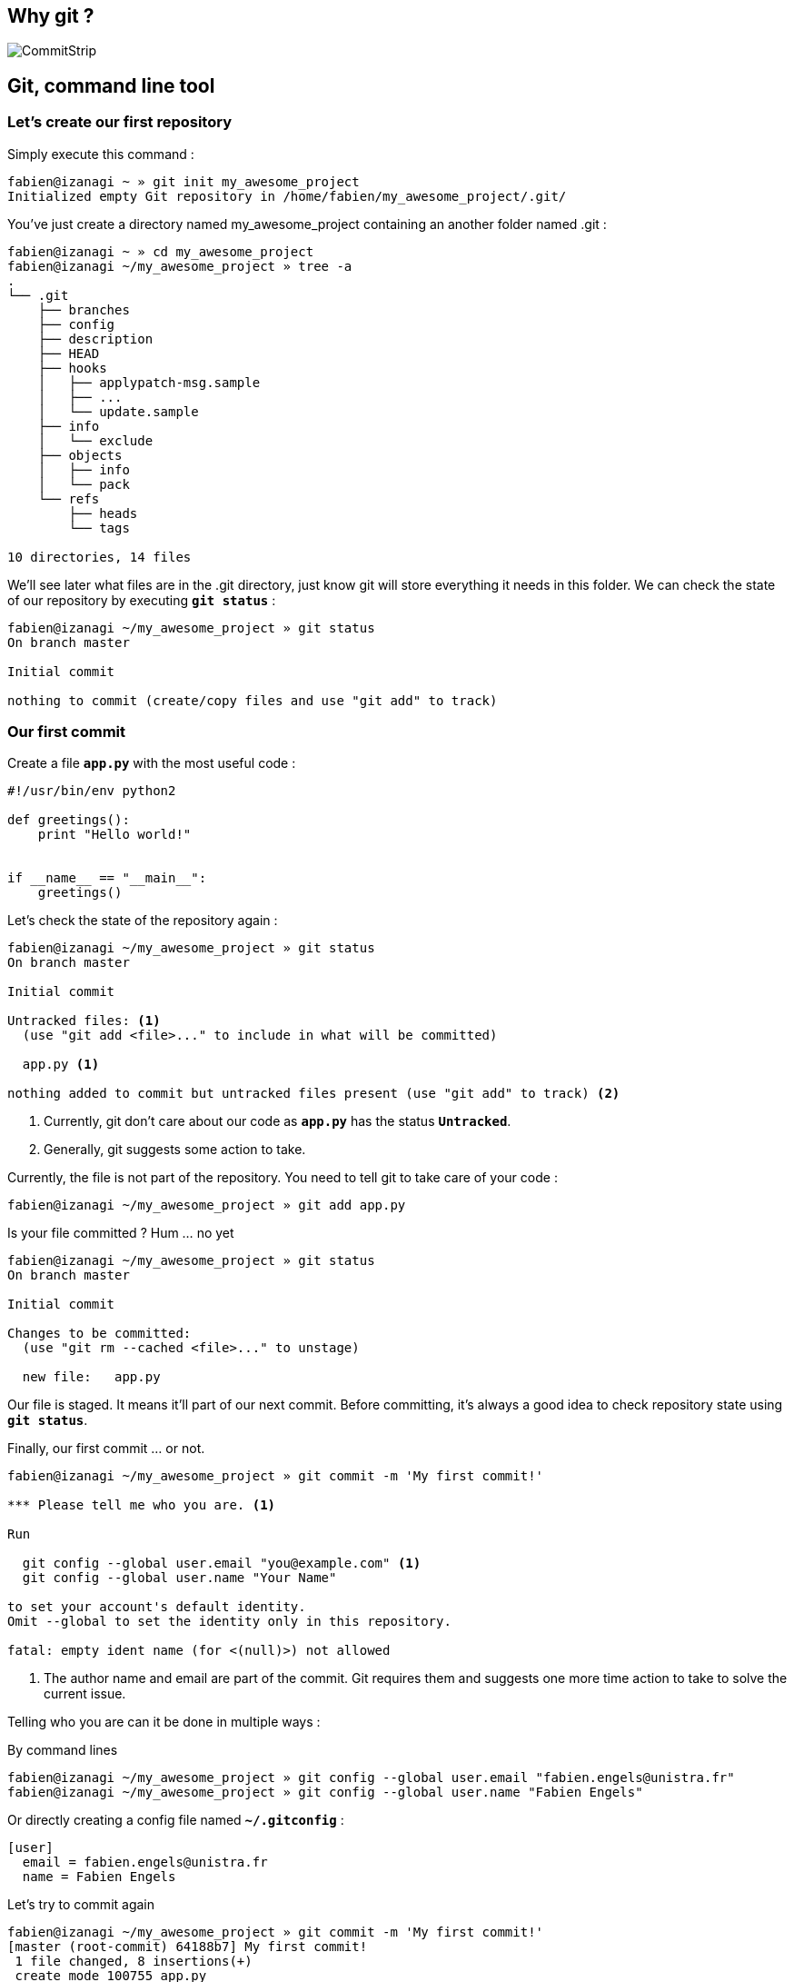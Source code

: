 == Why git ?

image::images/commitstrip.jpg[CommitStrip]

<<<
== Git, command line tool
=== Let's create our first repository

Simply execute this command :

----
fabien@izanagi ~ » git init my_awesome_project
Initialized empty Git repository in /home/fabien/my_awesome_project/.git/
----

You've just create a directory named my_awesome_project containing an another folder named .git :

----
fabien@izanagi ~ » cd my_awesome_project
fabien@izanagi ~/my_awesome_project » tree -a
.
└── .git
    ├── branches
    ├── config
    ├── description
    ├── HEAD
    ├── hooks
    │   ├── applypatch-msg.sample
    │   ├── ...
    │   └── update.sample
    ├── info
    │   └── exclude
    ├── objects
    │   ├── info
    │   └── pack
    └── refs
        ├── heads
        └── tags

10 directories, 14 files
----

We'll see later what files are in the .git directory, just know git will store everything it needs in this folder.
We can check the state of our repository by executing `*git status*` :

----
fabien@izanagi ~/my_awesome_project » git status
On branch master

Initial commit

nothing to commit (create/copy files and use "git add" to track)
----

<<<
=== Our first commit

.Create a file `*app.py*` with the most useful code :
[source,python]
----
#!/usr/bin/env python2

def greetings():
    print "Hello world!"


if __name__ == "__main__":
    greetings()
----

.Let's check the state of the repository again :
----
fabien@izanagi ~/my_awesome_project » git status
On branch master

Initial commit

Untracked files: <1>
  (use "git add <file>..." to include in what will be committed)

  app.py <1>

nothing added to commit but untracked files present (use "git add" to track) <2>
----
<1> Currently, git don't care about our code as `*app.py*` has the status `*Untracked*`.
<2> Generally, git suggests some action to take.

.Currently, the file is not part of the repository. You need to tell git to take care of your code :
----
fabien@izanagi ~/my_awesome_project » git add app.py
----

.Is your file committed ? Hum ... no yet
----
fabien@izanagi ~/my_awesome_project » git status
On branch master

Initial commit

Changes to be committed:
  (use "git rm --cached <file>..." to unstage)

  new file:   app.py
----

Our file is staged. It means it'll part of our next commit. Before committing, it's always a good idea
to check repository state using `*git status*`.

.Finally, our first commit ... or not.
----
fabien@izanagi ~/my_awesome_project » git commit -m 'My first commit!'

*** Please tell me who you are. <1>

Run

  git config --global user.email "you@example.com" <1>
  git config --global user.name "Your Name"

to set your account's default identity.
Omit --global to set the identity only in this repository.

fatal: empty ident name (for <(null)>) not allowed
----
<1> The author name and email are part of the commit. Git requires them and suggests one more time
action to take to solve the current issue.

Telling who you are can it be done in multiple ways :

.By command lines
----
fabien@izanagi ~/my_awesome_project » git config --global user.email "fabien.engels@unistra.fr"
fabien@izanagi ~/my_awesome_project » git config --global user.name "Fabien Engels"
----

.Or directly creating a config file named `*~/.gitconfig*` :
[source,ini]
----
[user]
  email = fabien.engels@unistra.fr
  name = Fabien Engels
----

.Let's try to commit again
----
fabien@izanagi ~/my_awesome_project » git commit -m 'My first commit!'
[master (root-commit) 64188b7] My first commit!
 1 file changed, 8 insertions(+)
 create mode 100755 app.py
----

.It worked, you've done your first commit !
----
fabien@izanagi ~/my_awesome_project » git log
commit 64188b75074257c639920a2a45e00130aea7219f
Author: Fabien Engels <fabien.engels@unistra.fr>
Date:   Tue Feb 28 09:34:14 2017 +0100

    My first commit!
----

<<<
=== A first look to .git directory

.Our commit created multiple object files inside .git directory.
----
fabien@izanagi ~/my_awesome_project » find .git/objects -type f
.git/objects/88/cdc3534dd04abe83564c4f4dd4ac8e5b0d41de
.git/objects/64/188b75074257c639920a2a45e00130aea7219f <1>
.git/objects/a6/1f1b413ea15b1dc692cc7e55b6f060edf268e3
----
<1> Our commit

.Display object corresponding to our commit
----
fabien@izanagi ~/my_awesome_project » git cat-file -p 64188b
tree a61f1b413ea15b1dc692cc7e55b6f060edf268e3 <1>
author Fabien Engels <fabien.engels@unistra.fr> 1488270854 +0100
committer Fabien Engels <fabien.engels@unistra.fr> 1488270854 +0100

My first commit!
----
<1> Reference to another object !

.What inside in this other object
----
fabien@izanagi ~/my_awesome_project » git cat-file -p a61f1b
100755 blob 88cdc3534dd04abe83564c4f4dd4ac8e5b0d41de  app.py <1>
----
<1> Reference to a blob object !

.Have a look to this blob object ... it's our code !
----
fabien@izanagi ~/my_awesome_project » git cat-file -p 88cdc3
#!/usr/bin/env python2

def greetings():
    print "Hello world!"


if __name__ == "__main__":
    greetings()
----

[NOTE]
You can shorten IDs until there is no ambiguity.
ex: ID a61f1b413ea15b1dc692cc7e55b6f060edf268e3 can be shorten as a61f1b

[NOTE]
Git store snapshots of your code, not differences like SVN. It's one
of the reason Git is so fast (but use more space).

<<<
=== Improve our code

.Have a look to this blob object ... it's our code !
[source,python]
----
#!/usr/bin/env python2

def greetings():
    print "Hello RESIF people!"


if __name__ == "__main__":
    greetings()
----

.You can visualize your current modifications between your workdir and repository head :
----
fabien@izanagi Sync/my_awesome_project » git diff
diff --git a/app.py b/app.py
index 88cdc35..e35169d 100755
--- a/app.py
+++ b/app.py
@@ -1,7 +1,7 @@
 #!/usr/bin/env python2

 def greetings():
-    print "Hello world!"
+    print "Hello RESIF people!"


 if __name__ == "__main__":
----

.Of course in order to commit your change, you need to stage your file and then commit it
----
fabien@izanagi ~/my_awesome_project » git add app.py
fabien@izanagi ~/my_awesome_project » git status
On branch master
Changes to be committed:
  (use "git reset HEAD <file>..." to unstage)

  modified:   app.py
fabien@izanagi ~/my_awesome_project » git commit -m 'What an improvement!'
[master b6cb2cc] What an improvement!
 1 file changed, 1 insertion(+), 1 deletion(-)
fabien@izanagi ~/my_awesome_project (master) » git log
commit b6cb2cc4a5034ae5a5bf35830cdec761cb2d6f1d
Author: Fabien Engels <fabien.engels@gmail.com>
Date:   Thu Mar 2 14:45:25 2017 +0100

    What an improvement!

commit 64188b75074257c639920a2a45e00130aea7219f
Author: Fabien Engels <fabien.engels@unistra.fr>
Date:   Tue Feb 28 09:34:14 2017 +0100

    My first commit!
----


<<<
=== Branches

Branches is a powerful feature of Git. It allows to "fork" your code and to isolate
the code the time you develop a geature or fix a bug. Any code belongs to a branch
even the one you've just created as Git creates a default branch called "master".

.You can list the branches of your repository with the following command
----
fabien@izanagi ~/my_awesome_project » git branch
* master
----

.Creating a branch is very cheap and easy
----
fabien@izanagi ~/my_awesome_project » git branch python3
fabien@izanagi ~/my_awesome_project » git branch
* master <1>
  python3
----
<1> The asterisk indicates your current branch

.To work on your new branch, you need to checkout it
----
fabien@izanagi ~/my_awesome_project » git checkout python3
Switched to branch 'python3'
fabien@izanagi ~/my_awesome_project » git status
On branch python3
nothing to commit, working tree clean
----

[NOTE]
You can create and checkout a branch in one command : `*git checkout -b python3*`

.Now we have a nice "python3" branch, it's time to update our code to bring Python3 compability
[source,python]
----
#!/usr/bin/env python

def greetings():
    print("Hello RESIF people!")


if __name__ == "__main__":
    greetings()
----

.And to commit our modifications
----
fabien@izanagi ~/my_awesome_project » git commit -a -m 'Add Python3 support'
[python3 34350f2] Add Python3 support
 1 file changed, 2 insertions(+), 2 deletions(-)
----

[NOTE]
You can use `*-a*` flag to automatically stage all the modifications while you commit

.Let's have a look to the repository graph
----
                                                                     <3>
    * 34350f2 - Add Python3 support                                (HEAD -> python3)
    |                                                                          <2>
    |
    |
    * b6cb2cc - What an improvement!                                        (master)
    |                                                                          <1>
    |
    |
    * 64188b7 - My first commit!
----
<1> Our previous was made on the `*master*` branch...
<2> ... while the last was make on the `*python3*` branch
<3> Our last commit became the new HEAD of the repository

.Suddlendly, we need to bring some modifications on our main branch
[source,python]
----
fabien@izanagi ~/my_awesome_project » git checkout master
Switched to branch 'master'
fabien@izanagi ~/my_awesome_project » cat app.py <1>
#!/usr/bin/env python2

def greetings():
    print "Hello RESIF people!"


if __name__ == "__main__":
    greetings()
----
<1> Git has updated automatically our workdir with the last version of the code from the `*master*` branch

.Add a new function `*repeat()*` and use it
[source,python]
----
#!/usr/bin/env python2

def greetings():
    print "Hello RESIF people!"

def repeat(x, callback):
    for _ in range(x):
        callback()


if __name__ == "__main__":
    repeat(3, greetings)
----

.As usual, commit our work
----
fabien@izanagi ~/my_awesome_project » git commit -a -m 'Add repeat() function'
[master 449e0a0] Add repeat() function
 1 file changed, 5 insertions(+), 1 deletion(-)
----

.Two versions of our code
----
        <2>
    * 449e0a0 - Add repeat() function                               (HEAD -> master)
    |                                                                 <1>
    |      <2>
    |  * 34350f2 - Add Python3 support                                     (python3)
    | /
    |/
    |
    |
    * b6cb2cc - What an improvement!
    |
    |
    |
    * 64188b7 - My first commit!
----
<1> Our last commit became the new HEAD of the repository
<2> Now we have two versions of our code, one in the `*master*` and a second one in the `*python3*` branch

[NOTE]
Branches are useful when some modifications are difficult to implement (tricky bugs, big features),
it's a way to store the work in progress without breaking the rest of the code


<<<
=== Merging

It's time to bring back Python3 support to our main branch `*master*`. This is done using the `*git merge*`
command.

.First we can check the differences between the two branches
[source,python]
----
fabien@izanagi Sync/my_awesome_project (master) » git diff master python3
diff --git a/app.py b/app.py
index f2aa257..436cd75 100755
--- a/app.py
+++ b/app.py
@@ -1,12 +1,8 @@
-#!/usr/bin/env python2
+#!/usr/bin/env python

 def greetings():
-    print "Hello RESIF people!"
-
-def repeat(x, callback):
-    for _ in range(x):
-        callback()
+    print("Hello RESIF people!")


 if __name__ == "__main__":
-    repeat(3, greetings)
+    greetings()
----

.Now, let's try to merge python3 and master
----
fabien@izanagi ~/my_awesome_project » git checkout master <1>
Already on 'master'
fabien@izanagi ~/my_awesome_project » git merge python3
Auto-merging app.py
Merge made by the 'recursive' strategy.
 app.py | 4 ++--
 1 file changed, 2 insertions(+), 2 deletions(-)
----
<1> Be sure to checkout the branch which will receive the changes

.Did it work ?
----
fabien@izanagi ~/my_awesome_project (master) » python app.py
Hello RESIF people!
Hello RESIF people!
Hello RESIF people!
----

.What happened
----
          <1>
    *   6ebe8a3 - Merge branch 'python3'                            (HEAD -> master)
    |\
    | |
    | |
    | * 34350f2 - Add Python3 support                                      (python3)
    | |
    | |
    | |
    * | 449e0a0 - Add repeat() function
    |/
    |
    |
    * b6cb2cc - What an improvement!
    |
    |
    |
    * 64188b7 - My first commit!
----
<1> The merge created a new commit on `*master*`


<<<
=== Restore a file

.You've started to work on your code
[source,python]
----
fabien@namazu ~/my_awesome_project (master *) » git diff
diff --git a/app.py b/app.py
index aac437d..741b2f6 100755
--- a/app.py
+++ b/app.py
@@ -7,6 +7,9 @@ def repeat(x, callback):
     for _ in range(x):
         callback()

+def an_useless_function(message):
+    print(message)
+

 if __name__ == "__main__":
     repeat(3, greetings)
----

.Maybe not enough coffee this morning, you realize your function pretty useless, let's restore the last version committed in our repository
----
fabien@namazu ~/my_awesome_project (master *) » git checkout app.py <1>
fabien@namazu ~/my_awesome_project (master) » git diff <2>
----
<1> We ask to git to checkout the last version of app.py
<2> We verify that there is no more modifications


You can restore any version of your code

.List your commits
----
fabien@namazu ~/my_awesome_project (master) » git log --oneline
6ebe8a3 Merge branch 'python3'
449e0a0 Add repeat() function
34350f2 Add Python3 support
b6cb2cc What an improvement!
64188b7 My first commit!
----

.Want to go back to the very first version ?
----
fabien@namazu ~/my_awesome_project (master) » git checkout 64188b7
Note: checking out '64188b7'.

You are in 'detached HEAD' state. You can look around, make experimental
changes and commit them, and you can discard any commits you make in this
state without impacting any branches by performing another checkout.

If you want to create a new branch to retain commits you create, you may
do so (now or later) by using -b with the checkout command again. Example:

  git checkout -b <new-branch-name>

HEAD is now at 64188b7... My first commit!
----

.Your old code is back
[source,python]
----
fabien@namazu ~/my_awesome_project (HEAD (no branch)) » cat app.py
#!/usr/bin/env python2

def greetings():
    print "Hello world!"


if __name__ == "__main__":
    greetings()
----

.You can switch back to the last version
----
fabien@namazu ~/my_awesome_project (HEAD (no branch)) » git checkout master
Previous HEAD position was 64188b7... My first commit!
Switched to branch 'master'
fabien@namazu ~/my_awesome_project (master) » cat app.py
#!/usr/bin/env python

def greetings():
    print("Hello RESIF people!")

def repeat(x, callback):
    for _ in range(x):
        callback()


if __name__ == "__main__":
    repeat(3, greetings)
----

.Go back to our second commit !
----
fabien@namazu ~/my_awesome_project (master) » git checkout b6cb2cc
Note: checking out 'b6cb2cc'.

You are in 'detached HEAD' state. You can look around, make experimental
changes and commit them, and you can discard any commits you make in this
state without impacting any branches by performing another checkout.

If you want to create a new branch to retain commits you create, you may
do so (now or later) by using -b with the checkout command again. Example:

  git checkout -b <new-branch-name>

HEAD is now at b6cb2cc... What an improvement!
fabien@namazu ~/my_awesome_project (HEAD (no branch)) » cat app.py
#!/usr/bin/env python2

def greetings():
    print "Hello RESIF people!"


if __name__ == "__main__":
    greetings()
----

.Then return to our last version ...
----
fabien@namazu ~/my_awesome_project (HEAD (no branch)) » git checkout master
Previous HEAD position was b6cb2cc... What an improvement!
Switched to branch 'master'
----

[NOTE]
As the `*cd*` command, you can use `*-*` to go back to the previous checkout : `*git checkout -*`

<<<
.You can also restore specific files from an old changeset
----
fabien@namazu ~/my_awesome_project (master +) » git status
On branch master
Changes to be committed:
  (use "git reset HEAD <file>..." to unstage)

	modified:   app.py

fabien@namazu ~/my_awesome_project (master +) » git reset HEAD app.py
Unstaged changes after reset:
M	app.py
fabien@namazu ~/my_awesome_project (master *) » git checkout app.py
----

[NOTE]
As you don't checkout the whole repository, choosen files will be directly staged for the next commit
(if they are different from the last knew version). That's why we need these additional commands
to revert back the checkout.

<<<
=== Partial commit

.There is a lack of documentation on your project, let's start a new branch to start documentation
----
fabien@namazu ~/my_awesome_project (master) » git checkout -b documentation
Switched to a new branch 'documentation'
----

.And update `*app.py*` to add some docstrings
[source,python]
----
#!/usr/bin/env python

def greetings():
    """Salute RESIF people."""
    print("Hello RESIF people!")

def repeat(x, callback):
    """Call x times callback."""
    for _ in range(x):
        callback()


if __name__ == "__main__":
    repeat(3, greetings)
----

.As we comment two functions, we could split our work into two commits
----
fabien@namazu ~/my_awesome_project (documentation *) » git add --patch app.py
diff --git a/app.py b/app.py
index aac437d..6a1e14a 100755
--- a/app.py
+++ b/app.py
@@ -1,9 +1,11 @@
 #!/usr/bin/env python

 def greetings():
+    """Salute RESIF people."""
     print("Hello RESIF people!")

 def repeat(x, callback):
+    """Call x times callback."""
     for _ in range(x):
         callback()

Stage this hunk [y,n,q,a,d,/,s,e,?]? s
Split into 2 hunks.
@@ -1,6 +1,7 @@
 #!/usr/bin/env python

 def greetings():
+    """Salute RESIF people."""
     print("Hello RESIF people!")

 def repeat(x, callback):
Stage this hunk [y,n,q,a,d,/,j,J,g,e,?]? y
@@ -4,6 +5,7 @@
     print("Hello RESIF people!")

 def repeat(x, callback):
+    """Call x times callback."""
     for _ in range(x):
         callback()

Stage this hunk [y,n,q,a,d,/,K,g,e,?]? q
----

.Verify the status of your repository
----
fabien@namazu ~/my_awesome_project (documentation) » git status
On branch documentation
Changes to be committed:
  (use "git reset HEAD <file>..." to unstage)

	modified:   app.py <1>

Changes not staged for commit:
  (use "git add <file>..." to update what will be committed)
  (use "git checkout -- <file>..." to discard changes in working directory)

	modified:   app.py <2>
----
<1> A part of our file is staged for the next commit...
<2> ...but not all the file as we wanted.

.Commit our changes
----
fabien@namazu ~/my_awesome_project (documentation) » git diff --staged
diff --git a/app.py b/app.py
index aac437d..ada6b00 100755
--- a/app.py
+++ b/app.py
@@ -1,6 +1,7 @@
 #!/usr/bin/env python

 def greetings():
+    """Salute RESIF people."""
     print("Hello RESIF people!")

 def repeat(x, callback):
fabien@namazu ~/my_awesome_project (documentation) » git commit -m 'Add docstring to greetings()'
[documentation 942fddd] Add docstring to greetings()
 1 file changed, 1 insertion(+)
fabien@namazu ~/my_awesome_project (documentation *) » git diff
diff --git a/app.py b/app.py
index ada6b00..6a1e14a 100755
--- a/app.py
+++ b/app.py
@@ -5,6 +5,7 @@ def greetings():
     print("Hello RESIF people!")

 def repeat(x, callback):
+    """Call x times callback."""
     for _ in range(x):
         callback()

fabien@namazu ~/my_awesome_project (documentation *) » git commit -a -m 'Add docstring to repeat()'
[documentation bee19c3] Add docstring to repeat()
 1 file changed, 1 insertion(+)
----

<<<
=== Squashing commits

Finally we decide that to have a documentation branch is non-sense and two commits is overkill.

.First have a look to our repository
----
    * bee19c3 - Add docstring to repeat()                    (HEAD -> documentation)
    |
    |
    |
    * 942fddd - Add docstring to greetings()
    |
    |
    |
    *   6ebe8a3 - Merge branch 'python3'                                    (master)
    |\
    | |
    | |
    | * 34350f2 - Add Python3 support                                      (python3)
    | |
    | |
    | |
    * | 449e0a0 - Add repeat() function
    |/
    |
    |
    * b6cb2cc - What an improvement!
    |
    |
    |
    * 64188b7 - My first commit!
----

.Let's go back to our master branch
----
fabien@namazu ~/my_awesome_project (documentation) » git checkout master
Switched to branch 'master'
----

.Merge using --squash option
----
fabien@izanagi ~/my_awesome_project (master) » git merge --squash documentation
Updating 6ebe8a3..bee19c3
Fast-forward
Squash commit -- not updating HEAD
 app.py | 2 ++
 1 file changed, 2 insertions(+)
----

.What we get ?
----
fabien@izanagi ~/my_awesome_project (master +) » git diff --staged
diff --git a/app.py b/app.py
index aac437d..6a1e14a 100755
--- a/app.py
+++ b/app.py
@@ -1,9 +1,11 @@
 #!/usr/bin/env python

 def greetings():
+    """Salute RESIF people.""" <1>
     print("Hello RESIF people!")

 def repeat(x, callback):
+    """Call x times callback.""" <1>
     for _ in range(x):
         callback()
----
<1> All the modifications from our documentation branch are staged in master branch

.Commit the changes
----
fabien@izanagi ~/my_awesome_project (master +) » git commit -a -m 'Add docstrings'
[master 4035a35] Add docstrings
 1 file changed, 2 insertions(+)
----

.Did we really merge `*documentation*` branch ?
----
        <2>
    * 4035a35 - Add docstrings                                      (HEAD -> master)
    |
    |
    |     <1>
    | * bee19c3 - Add docstring to repeat()                          (documentation)
    | |
    | |
    | |
    | * 942fddd - Add docstring to greetings()
    |/
    |
    |
    *   6ebe8a3 - Merge branch 'python3'
    |\
    | |
    | |
    | * 34350f2 - Add Python3 support                                      (python3)
    | |
    | |
    | |
    * | 449e0a0 - Add repeat() function
    |/
    |
    |
    * b6cb2cc - What an improvement!
    |
    |
    |
    * 64188b7 - My first commit!
----
<1> `*merge --squash*` only retrieved changes from `*documentation*` branch but didn't create a merge
    relationship. We could delete `*documentation*` branch using the following command :
    `*git branch -D documentation*`
<2> Our commit containing all the changes from `*documentation*` branch
